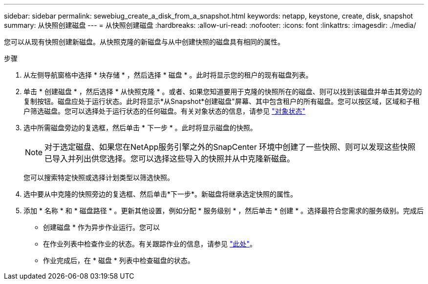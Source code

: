---
sidebar: sidebar 
permalink: sewebiug_create_a_disk_from_a_snapshot.html 
keywords: netapp, keystone, create, disk, snapshot 
summary: 从快照创建磁盘 
---
= 从快照创建磁盘
:hardbreaks:
:allow-uri-read: 
:nofooter: 
:icons: font
:linkattrs: 
:imagesdir: ./media/


[role="lead"]
您可以从现有快照创建新磁盘。从快照克隆的新磁盘与从中创建快照的磁盘具有相同的属性。

.步骤
. 从左侧导航窗格中选择 * 块存储 * ，然后选择 * 磁盘 * 。此时将显示您的租户的现有磁盘列表。
. 单击 * 创建磁盘 * ，然后选择 * 从快照克隆 * 。或者、如果您知道要用于克隆的快照所在的磁盘、则可以找到该磁盘并单击其旁边的复制按钮。磁盘应处于运行状态。此时将显示*从Snapshot*创建磁盘"屏幕、其中包含租户的所有磁盘。您可以按区域，区域和子租户筛选磁盘。您可以选择处于运行状态的任何磁盘。有关对象状态的信息，请参见 link:sewebiug_netapp_service_engine_web_interface_overview.html#object-states["对象状态"]
. 选中所需磁盘旁边的复选框，然后单击 * 下一步 * 。此时将显示磁盘的快照。
+

NOTE: 对于选定磁盘、如果您在NetApp服务引擎之外的SnapCenter 环境中创建了一些快照、则可以发现这些快照已导入并列出供您选择。您可以选择这些导入的快照并从中克隆新磁盘。

+
您可以搜索特定快照或选择计划类型以筛选快照。

. 选中要从中克隆的快照旁边的复选框、然后单击*下一步*。新磁盘将继承选定快照的属性。
. 添加 * 名称 * 和 * 磁盘路径 * 。更新其他设置，例如分配 * 服务级别 * ，然后单击 * 创建 * 。选择最符合您需求的服务级别。完成后


* 创建磁盘 * 作为异步作业运行。您可以

* 在作业列表中检查作业的状态。有关跟踪作业的信息，请参见 link:sewebiug_netapp_service_engine_web_interface_overview.html#jobs-and-job-status-indicator["此处"]。
* 作业完成后，在 * 磁盘 * 列表中检查磁盘的状态。

